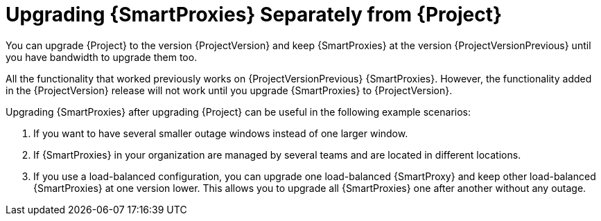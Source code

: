 [id="upgrading_capsules-separately-from-satellite_{context}"]
= Upgrading {SmartProxies} Separately from {Project}

You can upgrade {Project} to the version {ProjectVersion} and keep {SmartProxies} at the version {ProjectVersionPrevious} until you have bandwidth to upgrade them too.

All the functionality that worked previously works on {ProjectVersionPrevious} {SmartProxies}.
However, the functionality added in the {ProjectVersion} release will not work until you upgrade {SmartProxies} to {ProjectVersion}.

Upgrading {SmartProxies} after upgrading {Project} can be useful in the following example scenarios:

. If you want to have several smaller outage windows instead of one larger window.
. If {SmartProxies} in your organization are managed by several teams and are located in different locations.
. If you use a load-balanced configuration, you can upgrade one load-balanced {SmartProxy} and keep other load-balanced {SmartProxies} at one version lower.
This allows you to upgrade all {SmartProxies} one after another without any outage.
